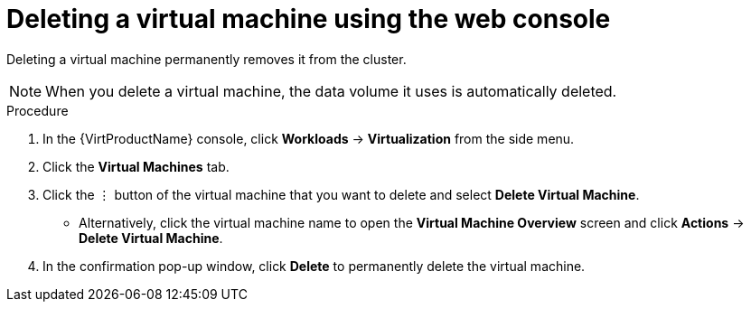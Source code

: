 // Module included in the following assemblies:
//
// * virt/virtual_machines/virt-delete-vms.adoc

:_content-type: PROCEDURE
[id="virt-delete-vm-web_{context}"]

= Deleting a virtual machine using the web console

Deleting a virtual machine permanently removes it from the cluster. +
[NOTE]
====
When you delete a virtual machine, the data volume it uses is automatically deleted.
====

.Procedure

. In the {VirtProductName} console, click *Workloads* -> *Virtualization* from the side menu.
. Click the *Virtual Machines* tab.
. Click the &#8942; button of the virtual machine that you want to delete and select *Delete Virtual Machine*.
** Alternatively, click the virtual machine name to open the *Virtual Machine Overview* screen and click *Actions* -> *Delete Virtual Machine*.
. In the confirmation pop-up window, click *Delete* to permanently delete the virtual machine.
